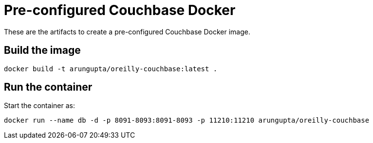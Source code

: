 = Pre-configured Couchbase Docker

These are the artifacts to create a pre-configured Couchbase Docker image.

== Build the image

```console
docker build -t arungupta/oreilly-couchbase:latest .
```

== Run the container

Start the container as:

```console
docker run --name db -d -p 8091-8093:8091-8093 -p 11210:11210 arungupta/oreilly-couchbase
```
